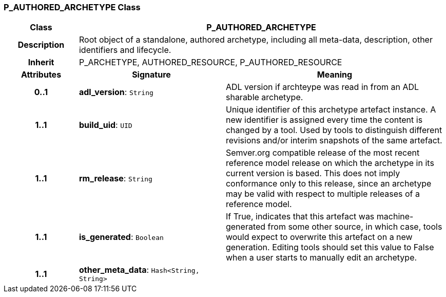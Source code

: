 === P_AUTHORED_ARCHETYPE Class

[cols="^1,2,3"]
|===
h|*Class*
2+^h|*P_AUTHORED_ARCHETYPE*

h|*Description*
2+a|Root object of a standalone, authored archetype, including all meta-data, description, other identifiers and lifecycle.

h|*Inherit*
2+|P_ARCHETYPE, AUTHORED_RESOURCE, P_AUTHORED_RESOURCE

h|*Attributes*
^h|*Signature*
^h|*Meaning*

h|*0..1*
|*adl_version*: `String`
a|ADL version if archteype was read in from an ADL sharable archetype.

h|*1..1*
|*build_uid*: `UID`
a|Unique identifier of this archetype artefact instance. A new identifier is assigned every time the content is changed by a tool. Used by tools to distinguish different revisions and/or interim snapshots of the same artefact.

h|*1..1*
|*rm_release*: `String`
a|Semver.org compatible release of the most recent reference model release on which the archetype in its current version is based. This does not imply conformance only to this release, since an archetype may be valid with respect to multiple releases of a reference model.

h|*1..1*
|*is_generated*: `Boolean`
a|If True, indicates that this artefact was machine-generated from some other source, in which case, tools would expect to overwrite this artefact on a new generation. Editing tools should set this value to False when a user starts to manually edit an archetype.

h|*1..1*
|*other_meta_data*: `Hash<String, String>`
a|
|===
